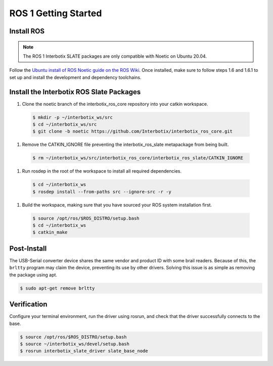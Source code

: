 =====================
ROS 1 Getting Started
=====================

Install ROS
===========

.. note::

  The ROS 1 Interbotix SLATE packages are only compatible with Noetic on Ubuntu 20.04.

Follow the `Ubuntu install of ROS Noetic guide on the ROS Wiki`_.
Once installed, make sure to follow steps 1.6 and 1.6.1 to set up and install the development and dependency toolchains.

.. _`Ubuntu install of ROS Noetic guide on the ROS Wiki`: https://wiki.ros.org/noetic/Installation/Ubuntu

Install the Interbotix ROS Slate Packages
=========================================

#.  Clone the noetic branch of the interbotix_ros_core repository into your catkin workspace.

  .. code-block:: bash

    $ mkdir -p ~/interbotix_ws/src
    $ cd ~/interbotix_ws/src
    $ git clone -b noetic https://github.com/Interbotix/interbotix_ros_core.git

#.  Remove the CATKIN_IGNORE file preventing the interbotix_ros_slate metapackage from being built.

  .. code-block:: bash

    $ rm ~/interbotix_ws/src/interbotix_ros_core/interbotix_ros_slate/CATKIN_IGNORE

#.  Run rosdep in the root of the workspace to install all required dependencies.

  .. code-block:: bash

    $ cd ~/interbotix_ws
    $ rosdep install --from-paths src --ignore-src -r -y

#.  Build the workspace, making sure that you have sourced your ROS system installation first.

  .. code-block:: bash

    $ source /opt/ros/$ROS_DISTRO/setup.bash
    $ cd ~/interbotix_ws
    $ catkin_make

Post-Install
============

The USB-Serial converter device shares the same vendor and product ID with some brail readers.
Because of this, the ``brltty`` program may claim the device, preventing its use by other drivers.
Solving this issue is as simple as removing the package using apt.

.. code-block:: bash

  $ sudo apt-get remove brltty

Verification
============

Configure your terminal environment, run the driver using rosrun, and check that the driver successfully connects to the base.

.. code-block:: bash

  $ source /opt/ros/$ROS_DISTRO/setup.bash
  $ source ~/interbotix_ws/devel/setup.bash
  $ rosrun interbotix_slate_driver slate_base_node
